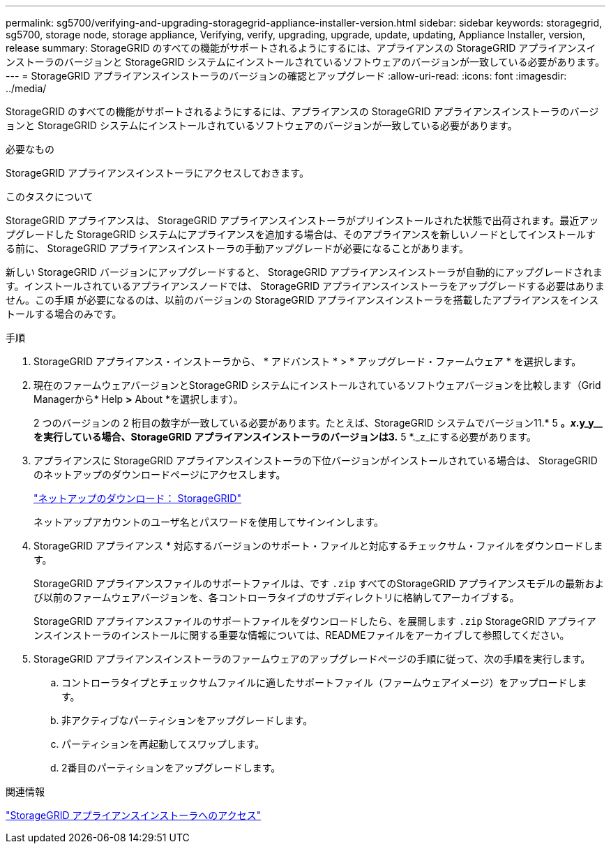 ---
permalink: sg5700/verifying-and-upgrading-storagegrid-appliance-installer-version.html 
sidebar: sidebar 
keywords: storagegrid, sg5700, storage node, storage appliance, Verifying, verify, upgrading, upgrade, update, updating, Appliance Installer, version, release 
summary: StorageGRID のすべての機能がサポートされるようにするには、アプライアンスの StorageGRID アプライアンスインストーラのバージョンと StorageGRID システムにインストールされているソフトウェアのバージョンが一致している必要があります。 
---
= StorageGRID アプライアンスインストーラのバージョンの確認とアップグレード
:allow-uri-read: 
:icons: font
:imagesdir: ../media/


[role="lead"]
StorageGRID のすべての機能がサポートされるようにするには、アプライアンスの StorageGRID アプライアンスインストーラのバージョンと StorageGRID システムにインストールされているソフトウェアのバージョンが一致している必要があります。

.必要なもの
StorageGRID アプライアンスインストーラにアクセスしておきます。

.このタスクについて
StorageGRID アプライアンスは、 StorageGRID アプライアンスインストーラがプリインストールされた状態で出荷されます。最近アップグレードした StorageGRID システムにアプライアンスを追加する場合は、そのアプライアンスを新しいノードとしてインストールする前に、 StorageGRID アプライアンスインストーラの手動アップグレードが必要になることがあります。

新しい StorageGRID バージョンにアップグレードすると、 StorageGRID アプライアンスインストーラが自動的にアップグレードされます。インストールされているアプライアンスノードでは、 StorageGRID アプライアンスインストーラをアップグレードする必要はありません。この手順 が必要になるのは、以前のバージョンの StorageGRID アプライアンスインストーラを搭載したアプライアンスをインストールする場合のみです。

.手順
. StorageGRID アプライアンス・インストーラから、 * アドバンスト * > * アップグレード・ファームウェア * を選択します。
. 現在のファームウェアバージョンとStorageGRID システムにインストールされているソフトウェアバージョンを比較します（Grid Managerから* Help *>* About *を選択します）。
+
2 つのバージョンの 2 桁目の数字が一致している必要があります。たとえば、StorageGRID システムでバージョン11.* 5 *。_x_.y_y__を実行している場合、StorageGRID アプライアンスインストーラのバージョンは3.* 5 *._z_にする必要があります。

. アプライアンスに StorageGRID アプライアンスインストーラの下位バージョンがインストールされている場合は、 StorageGRID のネットアップのダウンロードページにアクセスします。
+
https://mysupport.netapp.com/site/products/all/details/storagegrid/downloads-tab["ネットアップのダウンロード： StorageGRID"^]

+
ネットアップアカウントのユーザ名とパスワードを使用してサインインします。

. StorageGRID アプライアンス * 対応するバージョンのサポート・ファイルと対応するチェックサム・ファイルをダウンロードします。
+
StorageGRID アプライアンスファイルのサポートファイルは、です `.zip` すべてのStorageGRID アプライアンスモデルの最新および以前のファームウェアバージョンを、各コントローラタイプのサブディレクトリに格納してアーカイブする。

+
StorageGRID アプライアンスファイルのサポートファイルをダウンロードしたら、を展開します `.zip` StorageGRID アプライアンスインストーラのインストールに関する重要な情報については、READMEファイルをアーカイブして参照してください。

. StorageGRID アプライアンスインストーラのファームウェアのアップグレードページの手順に従って、次の手順を実行します。
+
.. コントローラタイプとチェックサムファイルに適したサポートファイル（ファームウェアイメージ）をアップロードします。
.. 非アクティブなパーティションをアップグレードします。
.. パーティションを再起動してスワップします。
.. 2番目のパーティションをアップグレードします。




.関連情報
link:accessing-storagegrid-appliance-installer-sg5700.html["StorageGRID アプライアンスインストーラへのアクセス"]
